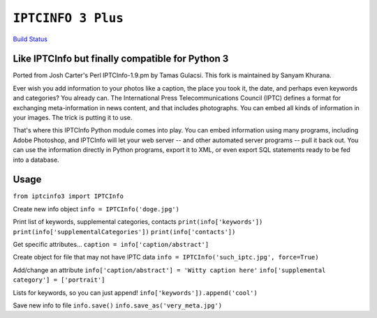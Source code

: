 ``IPTCINFO 3 Plus``
===================

`Build Status <https://api.travis-ci.org/crccheck/iptcinfo3.png>`_

Like IPTCInfo but finally compatible for Python 3
-------------------------------------------------


Ported from Josh Carter's Perl IPTCInfo-1.9.pm by Tamas Gulacsi. This fork is maintained by Sanyam Khurana.

Ever wish you add information to your photos like a caption, the place
you took it, the date, and perhaps even keywords and categories? You
already can. The International Press Telecommunications Council (IPTC)
defines a format for exchanging meta-information in news content, and
that includes photographs. You can embed all kinds of information in
your images. The trick is putting it to use.

That's where this IPTCInfo Python module comes into play. You can embed
information using many programs, including Adobe Photoshop, and
IPTCInfo will let your web server -- and other automated server
programs -- pull it back out. You can use the information directly in
Python programs, export it to XML, or even export SQL statements ready
to be fed into a database.

Usage
-----

``from iptcinfo3 import IPTCInfo``


Create new info object
``info = IPTCInfo('doge.jpg')``

Print list of keywords, supplemental categories, contacts
``print(info['keywords'])``
``print(info['supplementalCategories'])``
``print(info['contacts'])``

Get specific attributes...
``caption = info['caption/abstract']``

Create object for file that may not have IPTC data
``info = IPTCInfo('such_iptc.jpg', force=True)``

Add/change an attribute
``info['caption/abstract'] = 'Witty caption here'``
``info['supplemental category'] = ['portrait']``

Lists for keywords, so you can just append!
``info['keywords']).append('cool')``

Save new info to file
``info.save()``
``info.save_as('very_meta.jpg')``
